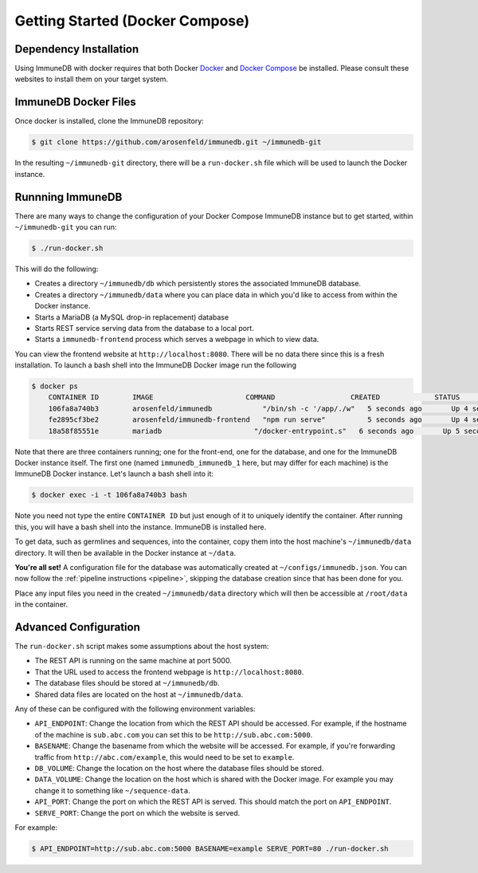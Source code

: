 .. _docker_install:

Getting Started (Docker Compose)
================================

Dependency Installation
-----------------------
Using ImmuneDB with docker requires that both Docker `Docker <http://docker.com>`_
and `Docker Compose <https://www.docker.com/products/docker-compose>`_ be
installed.  Please consult these websites to install them on your target system.

ImmuneDB Docker Files
----------------------
Once docker is installed, clone the ImmuneDB repository:

.. code-block:: bash

    $ git clone https://github.com/arosenfeld/immunedb.git ~/immunedb-git

In the resulting ``~/immunedb-git`` directory, there will be a ``run-docker.sh``
file which will be used to launch the Docker instance.


Runnning ImmuneDB
-------------
There are many ways to change the configuration of your Docker Compose ImmuneDB
instance but to get started, within ``~/immunedb-git`` you can run:

.. code-block:: bash

    $ ./run-docker.sh

This will do the following:

- Creates a directory ``~/immunedb/db`` which persistently stores the associated
  ImmuneDB database.
- Creates a directory ``~/immunedb/data`` where you can place data in which you'd
  like to access from within the Docker instance.
- Starts a MariaDB (a MySQL drop-in replacement) database
- Starts REST service serving data from the database to a local port.
- Starts a ``immunedb-frontend`` process which serves a webpage in which to view
  data.

You can view the frontend website at ``http://localhost:8080``.  There will be
no data there since this is a fresh installation.  To launch a bash shell into
the ImmuneDB Docker image run the following

.. code-block:: bash

    $ docker ps
	CONTAINER ID        IMAGE                      COMMAND                  CREATED             STATUS              PORTS                    NAMES
	106fa8a740b3        arosenfeld/immunedb            "/bin/sh -c '/app/./w"   5 seconds ago       Up 4 seconds        0.0.0.0:5000->5000/tcp   immunedb_immunedb_1
	fe2895cf3be2        arosenfeld/immunedb-frontend   "npm run serve"          5 seconds ago       Up 4 seconds        0.0.0.0:8080->8080/tcp   immunedb_frontend_1
	18a58f85551e        mariadb                      "/docker-entrypoint.s"   6 seconds ago       Up 5 seconds        3306/tcp                 immunedb_mariadb_1

Note that there are three containers running; one for the front-end, one for the
database, and one for the ImmuneDB Docker instance itself.  The first one (named
``immunedb_immunedb_1`` here, but may differ for each machine) is the ImmuneDB Docker
instance.  Let's launch a bash shell into it:

.. code-block:: bash

    $ docker exec -i -t 106fa8a740b3 bash

Note you need not type the entire ``CONTAINER ID`` but just enough of it to
uniquely identify the container.  After running this, you will have a bash
shell into the instance.  ImmuneDB is installed here.

To get data, such as germlines and sequences, into the container, copy them into
the host machine's ``~/immunedb/data`` directory.  It will then be available in the
Docker instance at ``~/data``.

**You're all set!** A configuration file for the database was automatically
created at ``~/configs/immunedb.json``. You can now follow the :ref:`pipeline
instructions <pipeline>`, skipping the database creation since that has been
done for you.

Place any input files you need in the created ``~/immunedb/data`` directory
which will then be accessible at ``/root/data`` in the container.

Advanced Configuration
----------------------
The ``run-docker.sh`` script makes some assumptions about the host system:

- The REST API is running on the same machine at port 5000.
- That the URL used to access the frontend webpage is ``http://localhost:8080``.
- The database files should be stored at ``~/immunedb/db``.
- Shared data files are located on the host at ``~/immunedb/data``.

Any of these can be configured with the following environment variables:

- ``API_ENDPOINT``: Change the location from which the REST API should be
  accessed.  For example, if the hostname of the machine is ``sub.abc.com`` you
  can set this to be ``http://sub.abc.com:5000``.
- ``BASENAME``: Change the basename from which the website will be accessed.
  For example, if you're forwarding traffic from ``http://abc.com/example``,
  this would need to be set to ``example``.
- ``DB_VOLUME``: Change the location on the host where the database files should
  be stored.
- ``DATA_VOLUME``: Change the location on the host which is shared with the
  Docker image.  For example you may change it to something like
  ``~/sequence-data``.
- ``API_PORT``: Change the port on which the REST API is served.  This should
  match the port on ``API_ENDPOINT``.
- ``SERVE_PORT``: Change the port on which the website is served.

For example:

.. code-block:: bash

    $ API_ENDPOINT=http://sub.abc.com:5000 BASENAME=example SERVE_PORT=80 ./run-docker.sh
